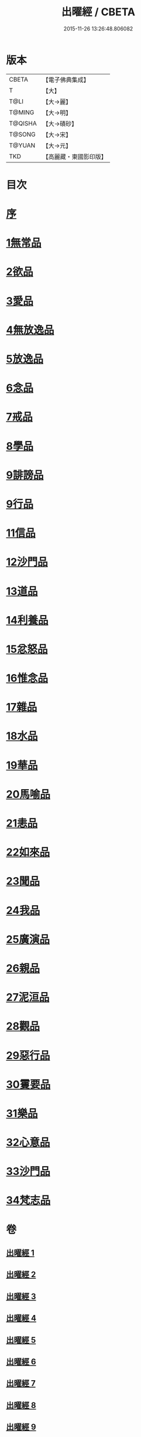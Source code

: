 #+TITLE: 出曜經 / CBETA
#+DATE: 2015-11-26 13:26:48.806082
* 版本
 |     CBETA|【電子佛典集成】|
 |         T|【大】     |
 |      T@LI|【大→麗】   |
 |    T@MING|【大→明】   |
 |   T@QISHA|【大→磧砂】  |
 |    T@SONG|【大→宋】   |
 |    T@YUAN|【大→元】   |
 |       TKD|【高麗藏・東國影印版】|

* 目次
* [[file:KR6b0069_001.txt::001-0609b26][序]]
* [[file:KR6b0069_001.txt::0609c20][1無常品]]
* [[file:KR6b0069_004.txt::004-0626c26][2欲品]]
* [[file:KR6b0069_005.txt::005-0632b20][3愛品]]
* [[file:KR6b0069_005.txt::0636c28][4無放逸品]]
* [[file:KR6b0069_006.txt::0641c16][5放逸品]]
* [[file:KR6b0069_008.txt::008-0649c5][6念品]]
* [[file:KR6b0069_009.txt::009-0654c17][7戒品]]
* [[file:KR6b0069_010.txt::010-0660a13][8學品]]
* [[file:KR6b0069_010.txt::0663c17][9誹謗品]]
* [[file:KR6b0069_011.txt::0668a3][9行品]]
* [[file:KR6b0069_012.txt::012-0672a16][11信品]]
* [[file:KR6b0069_013.txt::013-0678a16][12沙門品]]
* [[file:KR6b0069_013.txt::0681b24][13道品]]
* [[file:KR6b0069_014.txt::0687b4][14利養品]]
* [[file:KR6b0069_016.txt::016-0693b18][15忿怒品]]
* [[file:KR6b0069_017.txt::017-0698b5][16惟念品]]
* [[file:KR6b0069_017.txt::0702b7][17雜品]]
* [[file:KR6b0069_018.txt::0706c6][18水品]]
* [[file:KR6b0069_019.txt::019-0708b27][19華品]]
* [[file:KR6b0069_019.txt::0711b11][20馬喻品]]
* [[file:KR6b0069_020.txt::020-0713b5][21恚品]]
* [[file:KR6b0069_020.txt::0716b15][22如來品]]
* [[file:KR6b0069_021.txt::0720c5][23聞品]]
* [[file:KR6b0069_021.txt::0722b27][24我品]]
* [[file:KR6b0069_022.txt::022-0724c21][25廣演品]]
* [[file:KR6b0069_022.txt::0727b8][26親品]]
* [[file:KR6b0069_023.txt::023-0730c5][27泥洹品]]
* [[file:KR6b0069_024.txt::024-0736b5][28觀品]]
* [[file:KR6b0069_025.txt::025-0741b23][29惡行品]]
* [[file:KR6b0069_026.txt::026-0747c5][30䨥要品]]
* [[file:KR6b0069_027.txt::027-0753a9][31樂品]]
* [[file:KR6b0069_028.txt::028-0758c11][32心意品]]
* [[file:KR6b0069_029.txt::029-0764c12][33沙門品]]
* [[file:KR6b0069_029.txt::0768c13][34梵志品]]
* 卷
** [[file:KR6b0069_001.txt][出曜經 1]]
** [[file:KR6b0069_002.txt][出曜經 2]]
** [[file:KR6b0069_003.txt][出曜經 3]]
** [[file:KR6b0069_004.txt][出曜經 4]]
** [[file:KR6b0069_005.txt][出曜經 5]]
** [[file:KR6b0069_006.txt][出曜經 6]]
** [[file:KR6b0069_007.txt][出曜經 7]]
** [[file:KR6b0069_008.txt][出曜經 8]]
** [[file:KR6b0069_009.txt][出曜經 9]]
** [[file:KR6b0069_010.txt][出曜經 10]]
** [[file:KR6b0069_011.txt][出曜經 11]]
** [[file:KR6b0069_012.txt][出曜經 12]]
** [[file:KR6b0069_013.txt][出曜經 13]]
** [[file:KR6b0069_014.txt][出曜經 14]]
** [[file:KR6b0069_015.txt][出曜經 15]]
** [[file:KR6b0069_016.txt][出曜經 16]]
** [[file:KR6b0069_017.txt][出曜經 17]]
** [[file:KR6b0069_018.txt][出曜經 18]]
** [[file:KR6b0069_019.txt][出曜經 19]]
** [[file:KR6b0069_020.txt][出曜經 20]]
** [[file:KR6b0069_021.txt][出曜經 21]]
** [[file:KR6b0069_022.txt][出曜經 22]]
** [[file:KR6b0069_023.txt][出曜經 23]]
** [[file:KR6b0069_024.txt][出曜經 24]]
** [[file:KR6b0069_025.txt][出曜經 25]]
** [[file:KR6b0069_026.txt][出曜經 26]]
** [[file:KR6b0069_027.txt][出曜經 27]]
** [[file:KR6b0069_028.txt][出曜經 28]]
** [[file:KR6b0069_029.txt][出曜經 29]]
** [[file:KR6b0069_030.txt][出曜經 30]]
